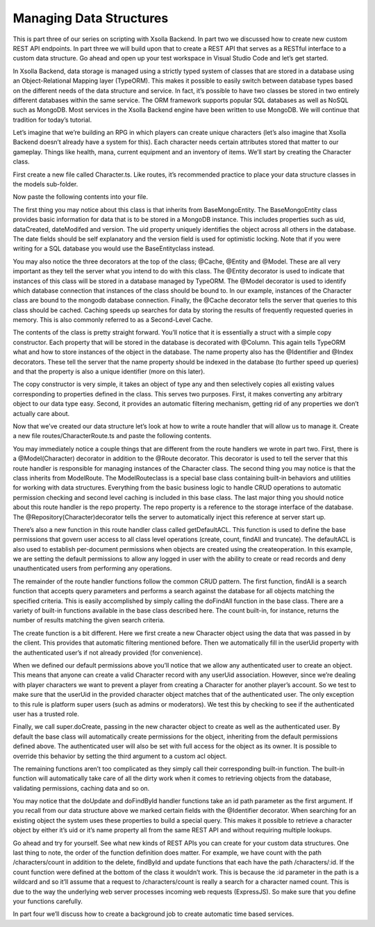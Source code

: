 ========================
Managing Data Structures
========================

This is part three of our series on scripting with Xsolla Backend. In part two we discussed how to create new custom REST API endpoints. In part three we will build upon that to create a REST API that serves as a RESTful interface to a custom data structure. Go ahead and open up your test workspace in Visual Studio Code and let’s get started.

In Xsolla Backend, data storage is managed using a strictly typed system of classes that are stored in a database using an Object-Relational Mapping layer (TypeORM). This makes it possible to easily switch between database types based on the different needs of the data structure and service. In fact, it’s possible to have two classes be stored in two entirely different databases within the same service. The ORM framework supports popular SQL databases as well as NoSQL such as MongoDB. Most services in the Xsolla Backend engine have been written to use MongoDB. We will continue that tradition for today’s tutorial.

Let’s imagine that we’re building an RPG in which players can create unique characters (let’s also imagine that Xsolla Backend doesn’t already have a system for this). Each character needs certain attributes stored that matter to our gameplay. Things like health, mana, current equipment and an inventory of items. We’ll start by creating the Character class.

First create a new file called Character.ts. Like routes, it’s recommended practice to place your data structure classes in the models sub-folder.

.. image:: /images/tutorials/scripting/part3_diagram1.png

Now paste the following contents into your file.

.. code-block:: typescript
   :linenos:

   import { Column, Entity, Index } from “typeorm”;
   import { BaseMongoEntity, Cache, Identifier, Model } from “@acceleratxr/service-core”;
   import InventoryItem from “./InventoryItem”;
   
   /**
    * An `Character` is a unique character of a user within the system. Users can have multiple characters per account and the character can have associated data such as inventory, progress, achievements, etc.
    */
   @Cache()
   @Entity()
   @Model(“mongodb”)
   export default class Character extends BaseMongoEntity {
       /**
        * The universally unique identifier of the user that the character belongs to.
        */
       @Column()
       @Index()
       public userUid: string = “”;
   
       /**
        * The unique name of the character.
        */
       @Identifier
       @Index()
       @Column()
       public name: string = “”;
   
       /**
        * A biographical description of the character.
        */
       @Column()
       public biography: string = “”;
   
       /**
        * The amount of health that the character currently has.
        */
       @Column()
       public health: number = 100;
   
       /**
        * The amount of mana that the character currently has.
        */
       @Column()
       public mana: number = 100;
   
       /**
        * A map of the current items the character has equipped. The key is the slot name, the value is the uid to the item
        * that is equipped.
        */
       @Column()
       public equipment: Map<string, string> = new Map();
   
       /**
        * A list all items currently in the character’s possession.
        */
       @Column()
       public inventory: Array<InventoryItem> = [];
   
       /**
        * An arbitrary map of key-value pairs containing the characteristics of the character.
        */
       @Column()
       public attributes: any = undefined;
   
       constructor(other?: any) {
           super(other);
   
           if (other) {
               this.userUid = other.userUid ? other.userUid : this.userUid;
               this.name = other.name ? other.name : this.name;
               this.biography = other.biography ? other.biography : this.biography;
               this.health = other.health ? other.health : this.health;
               this.mana = other.mana ? other.mana : this.mana;
               this.equipment = other.equipment ? other.equipment : this.biography;
               this.inventory = other.inventory ? other.inventory : this.inventory;
               this.attributes = other.attributes ? other.attributes : this.attributes;
           }
       }
   }

The first thing you may notice about this class is that inherits from BaseMongoEntity. The BaseMongoEntity class provides basic information for data that is to be stored in a MongoDB instance. This includes properties such as uid, dataCreated, dateModifed and version. The uid property uniquely identifies the object across all others in the database. The date fields should be self explanatory and the version field is used for optimistic locking. Note that if you were writing for a SQL database you would use the BaseEntityclass instead.

You may also notice the three decorators at the top of the class; @Cache, @Entity and @Model. These are all very important as they tell the server what you intend to do with this class. The @Entity decorator is used to indicate that instances of this class will be stored in a database managed by TypeORM. The @Model decorator is used to identify which database connection that instances of the class should be bound to. In our example, instances of the Character class are bound to the mongodb database connection. Finally, the @Cache decorator tells the server that queries to this class should be cached. Caching speeds up searches for data by storing the results of frequently requested queries in memory. This is also commonly referred to as a Second-Level Cache.

The contents of the class is pretty straight forward. You’ll notice that it is essentially a struct with a simple copy constructor. Each property that will be stored in the database is decorated with @Column. This again tells TypeORM what and how to store instances of the object in the database. The name property also has the @Identifier and @Index decorators. These tell the server that the name property should be indexed in the database (to further speed up queries) and that the property is also a unique identifier (more on this later).

The copy constructor is very simple, it takes an object of type any and then selectively copies all existing values corresponding to properties defined in the class. This serves two purposes. First, it makes converting any arbitrary object to our data type easy. Second, it provides an automatic filtering mechanism, getting rid of any properties we don’t actually care about.

Now that we’ve created our data structure let’s look at how to write a route handler that will allow us to manage it.  Create a new file routes/CharacterRoute.ts and paste the following contents.

.. image:: /images/tutorials/scripting/part3_diagram2.png

.. code-block:: typescript
   :linenos:

   import {
       Auth,
       Config,
       Init,
       Logger,
       Model,
       ModelRoute,
       Repository,
       Delete,
       Get,
       Post,
       Put,
       Param,
       Query,
       Route,
       User as AuthUser,
       AccessControlList,
       ACLRecord,
       Request
   } from “@acceleratxr/service-core”;
   import { JWTUser, UserUtils } from “@acceleratxr/core”;
   import { Request as XRequest } from “express”;
   import Character from “../models/Character”;
   import Count from “../models/Count”;
   import { MongoRepository } from “typeorm”;
   
   /**
    * Handles all REST API requests for the endpoint `/characters`.
    */
   @Model(Character)
   @Route(“/characters”)
   export default class CharacterRoute extends ModelRoute<Character> {
       @Config
       protected config: any;
   
       @Logger
       protected logger: any;
   
       @Repository(Character)
       protected repo?: MongoRepository<Character>;
   
       /**
        * Initializes a new instance with the specified defaults.
        */
       constructor() {
           super();
       }
   
       /**
        * Called by the system on startup to create the default access control list for objects of this type.
        */
       protected getDefaultACL(): AccessControlList | undefined {
           // TODO Customize default ACL for this type
   
           const records: ACLRecord[] = [];
   
           // Anonymous has no access
           records.push({
               userOrRoleId: “anonymous”,
               create: false,
               read: false,
               update: false,
               delete: false,
               special: false,
               full: false,
           });
   
           // Everyone has create/read-only access
           records.push({
               userOrRoleId: “.*”,
               create: true,
               read: true,
               update: false,
               delete: false,
               special: false,
               full: false,
           });
   
           return {
               uid: “Character”,
               dateCreated: new Date(),
               dateModified: new Date(),
               version: 0,
               records,
           };
       }
   
       /**
        * Returns all characters from the system that the user has access to
        */
       @Auth([“jwt”])
       @Get()
       private async findAll(
           @Param() params: any,
           @Query() query: any,
           @AuthUser user?: JWTUser
       ): Promise<Array<Character>> {
           return super.doFindAll(params, query, user);
       }
   
       /**
        * Create a new character.
        */
       @Auth([“jwt”])
       @Post()
       private async create(obj: Character, @Request req: XRequest, @AuthUser user?: JWTUser): Promise<Character> {
           const character: Character = new Character(obj);
   
           // If the userUid was not provided fill it in based on the user
           if (user && (!character.userUid || character.userUid.trim().length === 0)) {
               character.userUid = user.uid;
           }
   
           // A non-admin user cannot create a profile on behalf of someone else
           if (user && character.userUid !== user.uid && !UserUtils.hasRoles(user, this.config.get(“trusted_roles”))) {
               const error: any = new Error(“User does not have permission to perform this action.”);
               error.status = 403;
               throw error;
           }
   
           return super.doCreate(character, user, undefined, true, req);
       }
   
       /**
        * Returns the count of characters
        */
       @Auth([“jwt”])
       @Get(“/count”)
       private async count(@Param() params: any, @Query() query: any, @AuthUser user?: JWTUser): Promise<Count> {
           return super.doCount(params, query, user);
       }
   
       /**
        * Returns a single character from the system that the user has access to
        */
       @Auth([“jwt”])
       @Get(“/:id”)
       private async findById(@Param(“id”) id: string, @AuthUser user?: JWTUser): Promise<Character> {
           return super.doFindById(id, user);
       }
   
       /**
        * Updates a single character
        */
       @Auth([“jwt”])
       @Put(“/:id”)
       private async update(@Param(“id”) id: string, obj: Character, @Request req: XRequest, @AuthUser user?: JWTUser): Promise<Character> {
           const newObj: Character = new Character(obj);
           return super.doUpdate(id, newObj, user, true, req);
       }
   
       /**
        * Deletes the character
        */
       @Auth([“jwt”])
       @Delete(“/:id”)
       private async delete(@Param(“id”) id: string, @Request req: XRequest, @AuthUser user?: JWTUser): Promise<void> {
           return super.doDelete(id, user, true, req);
       }
   }

You may immediately notice a couple things that are different from the route handlers we wrote in part two. First, there is a @Model(Character) decorator in addition to the @Route decorator. This decorator is used to tell the server that this route handler is responsible for managing instances of the Character class. The second thing you may notice is that the class inherits from ModelRoute. The ModelRouteclass is a special base class containing built-in behaviors and utilities for working with data structures. Everything from the basic business logic to handle CRUD operations to automatic permission checking and second level caching is included in this base class. The last major thing you should notice about this route handler is the repo property. The repo property is a reference to the storage interface of the database. The @Repository(Character)decorator tells the server to automatically inject this reference at server start up.

There’s also a new function in this route handler class called getDefaultACL. This function is used to define the base permissions that govern user access to all class level operations (create, count, findAll and truncate). The defaultACL is also used to establish per-document permissions when objects are created using the createoperation. In this example, we are setting the default permissions to allow any logged in user with the ability to create or read records and deny unauthenticated users from performing any operations.

The remainder of the route handler functions follow the common CRUD pattern. The first function, findAll is a search function that accepts query parameters and performs a search against the database for all objects matching the specified criteria. This is easily accomplished by simply calling the doFindAll function in the base class. There are a variety of built-in functions available in the base class described here. The count built-in, for instance, returns the number of results matching the given search criteria.

The create function is a bit different. Here we first create a new Character object using the data that was passed in by the client. This provides that automatic filtering mentioned before. Then we automatically fill in the userUid property with the authenticated user’s if not already provided (for convenience).

When we defined our default permissions above you’ll notice that we allow any authenticated user to create an object. This means that anyone can create a valid Character record with any userUid association. However, since we’re dealing with player characters we want to prevent a player from creating a Character for another player’s account. So we test to make sure that the userUid in the provided character object matches that of the authenticated user. The only exception to this rule is platform super users (such as admins or moderators). We test this by checking to see if the authenticated user has a trusted role.

Finally, we call super.doCreate, passing in the new character object to create as well as the authenticated user. By default the base class will automatically create permissions for the object, inheriting from the default permissions defined above. The authenticated user will also be set with full access for the object as its owner. It is possible to override this behavior by setting the third argument to a custom acl object.

The remaining functions aren’t too complicated as they simply call their corresponding built-in function. The built-in function will automatically take care of all the dirty work when it comes to retrieving objects from the database, validating permissions, caching data and so on.

You may notice that the doUpdate and doFindById handler functions take an id path parameter as the first argument. If you recall from our data structure above we marked certain fields with the @Identifier decorator. When searching for an existing object the system uses these properties to build a special query. This makes it possible to retrieve a character object by either it’s uid or it’s name property all from the same REST API and without requiring multiple lookups.

Go ahead and try for yourself. See what new kinds of REST APIs you can create for your custom data structures. One last thing to note, the order of the function definition does matter. For example, we have count with the path /characters/count in addition to the delete, findById and update functions that each have the path /characters/:id. If the count function were defined at the bottom of the class it wouldn’t work. This is because the :id parameter in the path is a wildcard and so it’ll assume that a request to /characters/count is really a search for a character named count. This is due to the way the underlying web server processes incoming web requests (ExpressJS). So make sure that you define your functions carefully.

In part four we’ll discuss how to create a background job to create automatic time based services.